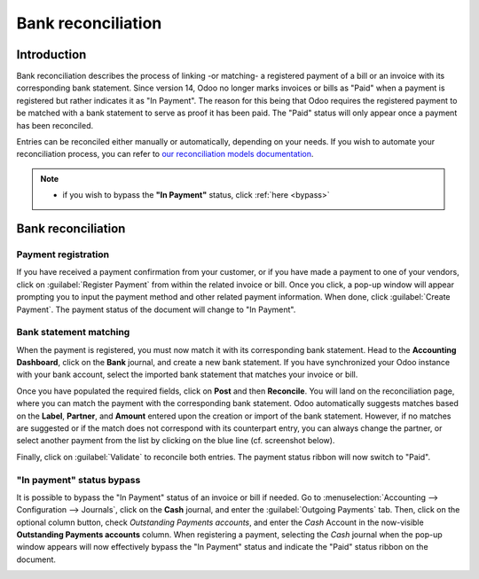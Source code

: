 ===================
Bank reconciliation
===================

Introduction
============

Bank reconciliation describes the process of linking -or matching- a registered payment of a bill or
an invoice with its corresponding bank statement. Since version 14, Odoo no longer marks invoices or
bills as "Paid" when a payment is registered but rather indicates it as "In Payment". The reason for
this being that Odoo requires the registered payment to be matched with a bank statement to serve as
proof it has been paid. The "Paid" status will only appear once a payment has been reconciled.

.. image:: use_cases/payment-status.png
   :align: center
   :alt: The two different payment status ribbon.

Entries can be reconciled either manually or automatically, depending on your needs. If you wish to
automate your reconciliation process, you can refer to `our reconciliation models documentation <htt
ps://www.odoo.com/documentation/15.0/applications/finance/accounting/bank/reconciliation/reconciliat
ion_models.html>`_.

.. seealso::
   - :doc:`../feeds/bank_synchronization`
   - Our `related video <https://www.odoo.com/slides/slide/customer-and-vendor-payments-1690?fullscr
     een=1>`_ on *Customer and Vendor Payments*.

.. note::
   - if you wish to bypass the **"In Payment"** status, click :ref:`here <bypass>`

Bank reconciliation
===================

Payment registration
--------------------

If you have received a payment confirmation from your customer, or if you have made a payment to one
of your vendors, click on :guilabel:`Register Payment` from within the related invoice or bill. Once
you click, a pop-up window will appear prompting you to input the payment method and other related
payment information. When done, click :guilabel:`Create Payment`. The payment status of the document
will change to "In Payment".

.. image:: use_cases/register-payment.png
   :align: center
   :alt: The Register Payment button.

.. image:: use_cases/pop-up-window.png
   :align: center
   :alt: Pop-up window.

Bank statement matching
-----------------------

When the payment is registered, you must now match it with its corresponding bank statement. Head to
the **Accounting Dashboard**, click on the **Bank** journal, and create a new bank statement. If you
have synchronized your Odoo instance with your bank account, select the imported bank statement that
matches your invoice or bill.

.. image:: use_cases/bank-statements.png
   :align: center
   :alt: Bank statements menu.

Once you have populated the required fields, click on **Post** and then **Reconcile**. You will land
on the reconciliation page, where you can match the payment with the corresponding bank statement.
Odoo automatically suggests matches based on the **Label**, **Partner**, and **Amount** entered upon
the creation or import of the bank statement. However, if no matches are suggested or if the match
does not correspond with its counterpart entry, you can always change the partner, or select another
payment from the list by clicking on the blue line (cf. screenshot below).

Finally, click on :guilabel:`Validate` to reconcile both entries. The payment status ribbon will now
switch to "Paid".

.. image:: use_cases/reconciliation.png
   :align: center
   :alt: The reconciliation page.

.. _bypass:

"In payment" status bypass
--------------------------

It is possible to bypass the "In Payment" status of an invoice or bill if needed. Go to
:menuselection:`Accounting --> Configuration --> Journals`, click on the **Cash** journal, and enter
the :guilabel:`Outgoing Payments` tab. Then, click on the optional column button, check
*Outstanding Payments accounts*, and enter the *Cash* Account in the now-visible
**Outstanding Payments accounts** column. When registering a payment, selecting the *Cash* journal
when the pop-up window appears will now effectively bypass the "In Payment" status and indicate the
"Paid" status ribbon on the document.

.. image:: use_cases/cash-journal.png
   :align: center
   :alt: How to access the **Outstanding Payments accounts** column.